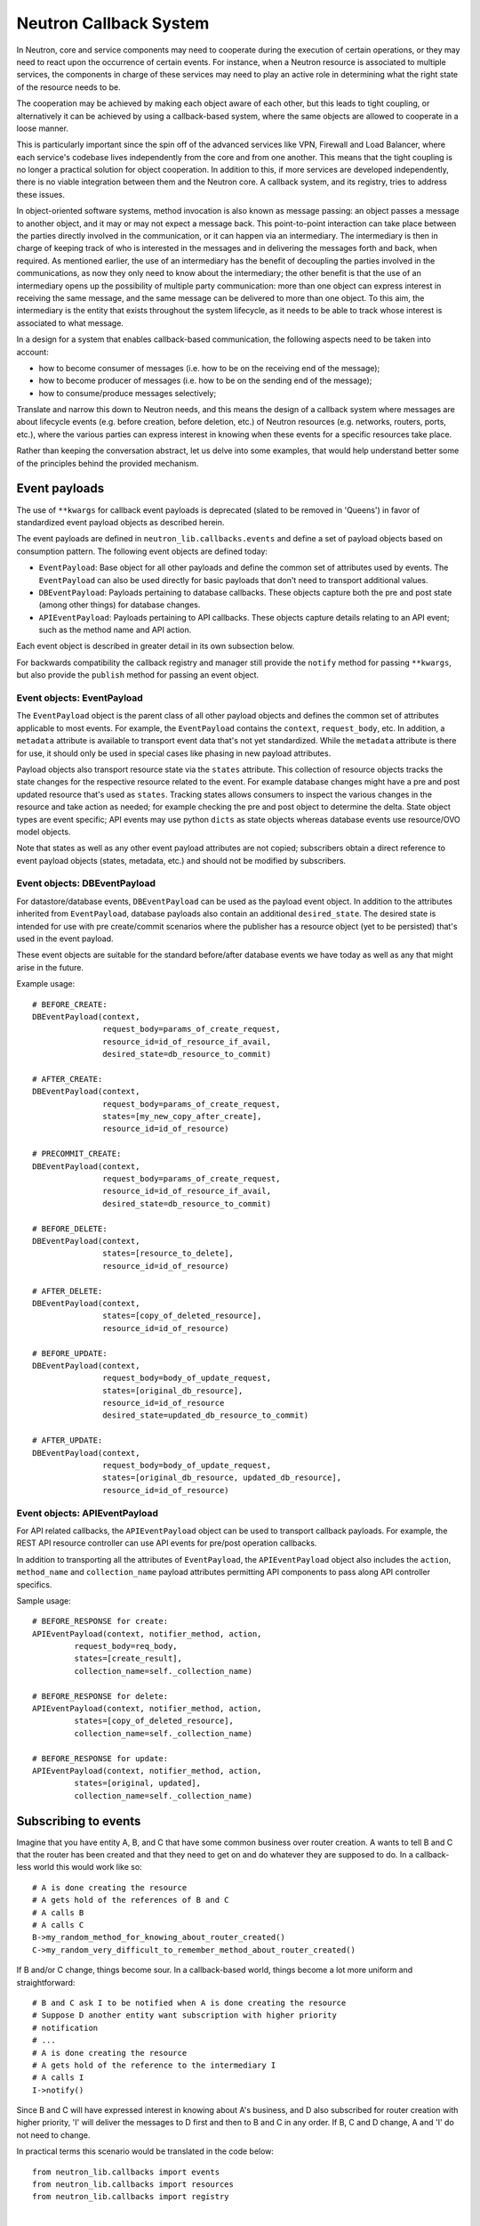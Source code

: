 ..
      Licensed under the Apache License, Version 2.0 (the "License"); you may
      not use this file except in compliance with the License. You may obtain
      a copy of the License at

          http://www.apache.org/licenses/LICENSE-2.0

      Unless required by applicable law or agreed to in writing, software
      distributed under the License is distributed on an "AS IS" BASIS, WITHOUT
      WARRANTIES OR CONDITIONS OF ANY KIND, either express or implied. See the
      License for the specific language governing permissions and limitations
      under the License.


      Convention for heading levels in Neutron devref:
      =======  Heading 0 (reserved for the title in a document)
      -------  Heading 1
      ~~~~~~~  Heading 2
      +++++++  Heading 3
      '''''''  Heading 4
      (Avoid deeper levels because they do not render well.)


Neutron Callback System
=======================

In Neutron, core and service components may need to cooperate during the
execution of certain operations, or they may need to react upon the occurrence
of certain events. For instance, when a Neutron resource is associated to
multiple services, the components in charge of these services may need to play
an active role in determining what the right state of the resource needs to be.

The cooperation may be achieved by making each object aware of each other, but
this leads to tight coupling, or alternatively it can be achieved by using a
callback-based system, where the same objects are allowed to cooperate in a
loose manner.

This is particularly important since the spin off of the advanced services like
VPN, Firewall and Load Balancer, where each service's codebase lives independently
from the core and from one another. This means that the tight coupling is no longer
a practical solution for object cooperation. In addition to this, if more services
are developed independently, there is no viable integration between them and the
Neutron core. A callback system, and its registry, tries to address these issues.

In object-oriented software systems, method invocation is also known as message
passing: an object passes a message to another object, and it may or may not expect
a message back. This point-to-point interaction can take place between the parties
directly involved in the communication, or it can happen via an intermediary. The
intermediary is then in charge of keeping track of who is interested in the messages
and in delivering the messages forth and back, when required. As mentioned earlier,
the use of an intermediary has the benefit of decoupling the parties involved
in the communications, as now they only need to know about the intermediary; the
other benefit is that the use of an intermediary opens up the possibility of
multiple party communication: more than one object can express interest in
receiving the same message, and the same message can be delivered to more than
one object. To this aim, the intermediary is the entity that exists throughout
the system lifecycle, as it needs to be able to track whose interest is associated
to what message.

In a design for a system that enables callback-based communication, the following
aspects need to be taken into account:

* how to become consumer of messages (i.e. how to be on the receiving end of the message);
* how to become producer of messages (i.e. how to be on the sending end of the message);
* how to consume/produce messages selectively;

Translate and narrow this down to Neutron needs, and this means the design of a callback
system where messages are about lifecycle events (e.g. before creation, before
deletion, etc.) of Neutron resources (e.g. networks, routers, ports, etc.), where the
various parties can express interest in knowing when these events for a specific
resources take place.

Rather than keeping the conversation abstract, let us delve into some examples, that would
help understand better some of the principles behind the provided mechanism.


Event payloads
--------------

The use of ``**kwargs`` for callback event payloads is deprecated (slated to be
removed in 'Queens') in favor of standardized event payload objects as
described herein.

The event payloads are defined in ``neutron_lib.callbacks.events`` and define a
set of payload objects based on consumption pattern. The following event
objects are defined today:

- ``EventPayload``: Base object for all other payloads and define the common set
  of attributes used by events. The ``EventPayload`` can also be used directly
  for basic payloads that don't need to transport additional values.
- ``DBEventPayload``: Payloads pertaining to database callbacks. These objects
  capture both the pre and post state (among other things) for database
  changes.
- ``APIEventPayload``: Payloads pertaining to API callbacks. These objects
  capture details relating to an API event; such as the method name and API
  action.

Each event object is described in greater detail in its own subsection below.

For backwards compatibility the callback registry and manager still provide
the ``notify`` method for passing ``**kwargs``, but also provide the
``publish`` method for passing an event object.


Event objects: EventPayload
~~~~~~~~~~~~~~~~~~~~~~~~~~~

The ``EventPayload`` object is the parent class of all other payload objects
and defines the common set of attributes applicable to most events. For
example, the ``EventPayload`` contains the ``context``, ``request_body``, etc.
In addition, a ``metadata`` attribute is available to transport event data
that's not yet standardized. While the ``metadata`` attribute is there for
use, it should only be used in special cases like phasing in new payload
attributes.

Payload objects also transport resource state via the ``states`` attribute.
This collection of resource objects tracks the state changes for the respective
resource related to the event. For example database changes might have a
pre and post updated resource that's used as ``states``. Tracking states
allows consumers to inspect the various changes in the resource and take
action as needed; for example checking the pre and post object to determine
the delta. State object types are event specific; API events may use python
``dicts`` as state objects whereas database events use resource/OVO model objects.

Note that states as well as any other event payload attributes are not copied;
subscribers obtain a direct reference to event payload objects (states,
metadata, etc.) and should not be modified by subscribers.


Event objects: DBEventPayload
~~~~~~~~~~~~~~~~~~~~~~~~~~~~~

For datastore/database events, ``DBEventPayload`` can be used as the payload
event object. In addition to the attributes inherited from ``EventPayload``,
database payloads also contain an additional ``desired_state``. The desired state
is intended for use with pre create/commit scenarios where the publisher
has a resource object (yet to be persisted) that's used in the event payload.

These event objects are suitable for the standard before/after database
events we have today as well as any that might arise in the future.

Example usage::

    # BEFORE_CREATE:
    DBEventPayload(context,
                   request_body=params_of_create_request,
                   resource_id=id_of_resource_if_avail,
                   desired_state=db_resource_to_commit)

    # AFTER_CREATE:
    DBEventPayload(context,
                   request_body=params_of_create_request,
                   states=[my_new_copy_after_create],
                   resource_id=id_of_resource)

    # PRECOMMIT_CREATE:
    DBEventPayload(context,
                   request_body=params_of_create_request,
                   resource_id=id_of_resource_if_avail,
                   desired_state=db_resource_to_commit)

    # BEFORE_DELETE:
    DBEventPayload(context,
                   states=[resource_to_delete],
                   resource_id=id_of_resource)

    # AFTER_DELETE:
    DBEventPayload(context,
                   states=[copy_of_deleted_resource],
                   resource_id=id_of_resource)

    # BEFORE_UPDATE:
    DBEventPayload(context,
                   request_body=body_of_update_request,
                   states=[original_db_resource],
                   resource_id=id_of_resource
                   desired_state=updated_db_resource_to_commit)

    # AFTER_UPDATE:
    DBEventPayload(context,
                   request_body=body_of_update_request,
                   states=[original_db_resource, updated_db_resource],
                   resource_id=id_of_resource)


Event objects: APIEventPayload
~~~~~~~~~~~~~~~~~~~~~~~~~~~~~~

For API related callbacks, the ``APIEventPayload`` object can be used to
transport callback payloads. For example, the REST API resource controller can
use API events for pre/post operation callbacks.

In addition to transporting all the attributes of ``EventPayload``, the
``APIEventPayload`` object also includes the ``action``, ``method_name`` and
``collection_name`` payload attributes permitting API components to
pass along API controller specifics.

Sample usage::

    # BEFORE_RESPONSE for create:
    APIEventPayload(context, notifier_method, action,
             request_body=req_body,
             states=[create_result],
             collection_name=self._collection_name)

    # BEFORE_RESPONSE for delete:
    APIEventPayload(context, notifier_method, action,
             states=[copy_of_deleted_resource],
             collection_name=self._collection_name)

    # BEFORE_RESPONSE for update:
    APIEventPayload(context, notifier_method, action,
             states=[original, updated],
             collection_name=self._collection_name)


Subscribing to events
---------------------

Imagine that you have entity A, B, and C that have some common business over router creation.
A wants to tell B and C that the router has been created and that they need to get on and
do whatever they are supposed to do. In a callback-less world this would work like so:

::

  # A is done creating the resource
  # A gets hold of the references of B and C
  # A calls B
  # A calls C
  B->my_random_method_for_knowing_about_router_created()
  C->my_random_very_difficult_to_remember_method_about_router_created()

If B and/or C change, things become sour. In a callback-based world, things become a lot
more uniform and straightforward:

::

  # B and C ask I to be notified when A is done creating the resource
  # Suppose D another entity want subscription with higher priority
  # notification
  # ...
  # A is done creating the resource
  # A gets hold of the reference to the intermediary I
  # A calls I
  I->notify()

Since B and C will have expressed interest in knowing about A's business, and D also
subscribed for router creation with higher priority, 'I' will deliver the messages to D
first and then to B and C in any order.
If B, C and D change, A and 'I' do not need to change.

In practical terms this scenario would be translated in the code below:

::

  from neutron_lib.callbacks import events
  from neutron_lib.callbacks import resources
  from neutron_lib.callbacks import registry


  def callback1(resource, event, trigger, payload):
      print('Callback1 called by trigger: ', trigger)
      print('payload: ', payload)

  def callback2(resource, event, trigger, payload):
      print('Callback2 called by trigger: ', trigger)
      print('payload: ', payload)

  def callbackhighproirity(resource, event, trigger, payload):
      print("Prepared data for entities")

  # A is using event in case for some callback or internal operations
  registry.subscribe(callbackhighpriority, resources.ROUTER,
                     events.BEFORE_CREATE, priority=0)

  # B and C express interest with I
  registry.subscribe(callback1, resources.ROUTER, events.BEFORE_CREATE)
  registry.subscribe(callback2, resources.ROUTER, events.BEFORE_CREATE)
  print('Subscribed')


  # A notifies
  def do_notify():
      registry.publish(resources.ROUTER, events.BEFORE_CREATE,
                       do_notify, events.EventPayload(None))


  print('Notifying...')
  do_notify()


The output is:

::

  > Subscribed
  > Notifying...
  > callbackhighpriority called by trigger: <function do_notify at 0x7f2a5d663410>
  > payload: <neutron_lib._callbacks.events.EventPayload object at 0x7ff9ed253510>
  > Callback2 called by trigger:  <function do_notify at 0x7f2a5d663410>
  > payload: <neutron_lib._callbacks.events.EventPayload object at 0x7ff9ed253510>
  > Callback1 called by trigger:  <function do_notify at 0x7f2a5d663410>
  > payload: <neutron_lib._callbacks.events.EventPayload object at 0x7ff9ed253510>

Thanks to the intermediary existence throughout the life of the system, A, B, C and
D are flexible to evolve their internals, dynamics, and lifecycles.

Since different entities can subscribe to same events of a resource, the callback
priority mechanism is in place to guarantee the order of execution for callbacks, entities
have to subscribe events with a priority number of Integer type, lower the priority number
is higher would be priority of callback. The following adds more details:

* Priorities for callbacks should be coded in `neutron_lib/callbacks/priority_group.py`
* If no priority is assigned during subscription then a default value will be used.
* For callbacks having same priority, the execution order will be arbitary.


Subscribing and aborting events
-------------------------------

Interestingly in Neutron, certain events may need to be forbidden from happening due to the
nature of the resources involved. To this aim, the callback-based mechanism has been designed
to support a use case where, when callbacks subscribe to specific events, the action that
results from it, may lead to the propagation of a message back to the sender, so that it itself
can be alerted and stop the execution of the activity that led to the message dispatch in the
first place.

The typical example is where a resource, like a router, is used by one or more high-level
service(s), like a VPN or a Firewall, and actions like interface removal or router destruction
cannot not take place, because the resource is shared.

To address this scenario, special events are introduced, 'BEFORE_*' events, to which callbacks
can subscribe and have the opportunity to 'abort', by raising an exception when notified.

Since multiple callbacks may express an interest in the same event for a particular resource,
and since callbacks are executed independently from one another, this may lead to situations
where notifications that occurred before the exception must be aborted. To this aim, when an
exception occurs during the notification process, an abort_* event is propagated immediately
after. It is up to the callback developer to determine whether subscribing to an abort
notification is required in order to revert the actions performed during the initial execution
of the callback (when the BEFORE_* event was fired). Exceptions caused by callbacks registered
to abort events are ignored. The snippet below shows this in action:

::

  from neutron_lib.callbacks import events
  from neutron_lib.callbacks import exceptions
  from neutron_lib.callbacks import resources
  from neutron_lib.callbacks import registry


  def callback1(resource, event, trigger, payload=None):
      raise Exception('I am failing!')

  def callback2(resource, event, trigger, payload=None):
      print('Callback2 called by %s on event  %s' % (trigger, event))


  registry.subscribe(callback1, resources.ROUTER, events.BEFORE_CREATE)
  registry.subscribe(callback2, resources.ROUTER, events.BEFORE_CREATE)
  registry.subscribe(callback2, resources.ROUTER, events.ABORT_CREATE)
  print('Subscribed')


  def do_notify():
      registry.publish(resources.ROUTER, events.BEFORE_CREATE, do_notify)

  print('Notifying...')
  try:
      do_notify()
  except exceptions.CallbackFailure as e:
      print("Error: %s" % e)

The output is:

::

  > Subscribed
  > Notifying...
  > Callback2 called by <function do_notify at 0x7f3194c7f410> on event  before_create
  > Callback2 called by <function do_notify at 0x7f3194c7f410> on event  abort_create
  > Error:  Callback __main__.callback1 failed with "I am failing!"

In this case, upon the notification of the BEFORE_CREATE event, Callback1 triggers an exception
that can be used to stop the action from taking place in do_notify(). On the other end, Callback2
will be executing twice, once for dealing with the BEFORE_CREATE event, and once to undo the
actions during the ABORT_CREATE event. It is worth noting that it is not mandatory to have
the same callback register to both BEFORE_* and the respective ABORT_* event; as a matter of
fact, it is best to make use of different callbacks to keep the two logic separate.


Unsubscribing to events
-----------------------

There are a few options to unsubscribe registered callbacks:

* clear(): it unsubscribes all subscribed callbacks: this can be useful especially when
  winding down the system, and notifications shall no longer be triggered.
* unsubscribe(): it selectively unsubscribes a callback for a specific resource's event.
  Say callback C has subscribed to event A for resource R, any notification of event A
  for resource R will no longer be handed over to C, after the unsubscribe() invocation.
* unsubscribe_by_resource(): say that callback C has subscribed to event A, B, and C for
  resource R, any notification of events related to resource R will no longer be handed
  over to C, after the unsubscribe_by_resource() invocation.
* unsubscribe_all(): say that callback C has subscribed to events A, B for resource R1,
  and events C, D for resource R2, any notification of events pertaining resources R1 and
  R2 will no longer be handed over to C, after the unsubscribe_all() invocation.

The snippet below shows these concepts in action:

::

  from neutron_lib.callbacks import events
  from neutron_lib.callbacks import exceptions
  from neutron_lib.callbacks import resources
  from neutron_lib.callbacks import registry


  def callback1(resource, event, trigger, payload=None):
      print('Callback1 called by %s on event %s for resource %s' % (trigger, event, resource))


  def callback2(resource, event, trigger, payload=None):
      print('Callback2 called by %s on event %s for resource %s' % (trigger, event, resource))


  registry.subscribe(callback1, resources.ROUTER, events.BEFORE_READ)
  registry.subscribe(callback1, resources.ROUTER, events.BEFORE_CREATE)
  registry.subscribe(callback1, resources.ROUTER, events.AFTER_DELETE)
  registry.subscribe(callback1, resources.PORT, events.BEFORE_UPDATE)
  registry.subscribe(callback2, resources.ROUTER_GATEWAY, events.BEFORE_UPDATE)
  print('Subscribed')


  def do_notify():
      print('Notifying...')
      registry.publish(resources.ROUTER, events.BEFORE_READ, do_notify)
      registry.publish(resources.ROUTER, events.BEFORE_CREATE, do_notify)
      registry.publish(resources.ROUTER, events.AFTER_DELETE, do_notify)
      registry.publish(resources.PORT, events.BEFORE_UPDATE, do_notify)
      registry.publish(resources.ROUTER_GATEWAY, events.BEFORE_UPDATE, do_notify)


  do_notify()
  registry.unsubscribe(callback1, resources.ROUTER, events.BEFORE_READ)
  do_notify()
  registry.unsubscribe_by_resource(callback1, resources.PORT)
  do_notify()
  registry.unsubscribe_all(callback1)
  do_notify()
  registry.clear()
  do_notify()

The output is:

::

  Subscribed
  Notifying...
  Callback1 called by <function do_notify at 0x7f062c8f67d0> on event before_read for resource router
  Callback1 called by <function do_notify at 0x7f062c8f67d0> on event before_create for resource router
  Callback1 called by <function do_notify at 0x7f062c8f67d0> on event after_delete for resource router
  Callback1 called by <function do_notify at 0x7f062c8f67d0> on event before_update for resource port
  Callback2 called by <function do_notify at 0x7f062c8f67d0> on event before_update for resource router_gateway
  Notifying...
  Callback1 called by <function do_notify at 0x7f062c8f67d0> on event before_create for resource router
  Callback1 called by <function do_notify at 0x7f062c8f67d0> on event after_delete for resource router
  Callback1 called by <function do_notify at 0x7f062c8f67d0> on event before_update for resource port
  Callback2 called by <function do_notify at 0x7f062c8f67d0> on event before_update for resource router_gateway
  Notifying...
  Callback1 called by <function do_notify at 0x7f062c8f67d0> on event before_create for resource router
  Callback1 called by <function do_notify at 0x7f062c8f67d0> on event after_delete for resource router
  Callback2 called by <function do_notify at 0x7f062c8f67d0> on event before_update for resource router_gateway
  Notifying...
  Callback2 called by <function do_notify at 0x7f062c8f67d0> on event before_update for resource router_gateway
  Notifying...


Subscribing events using registry decorator
-------------------------------------------

Now neutron-lib supports using registry decorators to subscribe events.
There are two decorators ``has_registry_receivers``, which sets up the
class ``__new__`` method to subscribe the bound method in the callback registry
after object instantiation. ``receives`` use to decorate callback method
which must defines the resource and events.
Any class use ``receives`` must be decorated with ``has_registry_receivers``.


Testing with callbacks
----------------------

A python `fixture <https://pypi.org/project/fixtures>`_ is provided for implementations that need to
unit test and mock the callback registry. This can be used for example, when your code publishes callback events
that you need to verify. Consumers can use ``neutron_lib.tests.unit.callbacks.base.CallbackRegistryFixture``
in their unit test classes with the ``useFixture()`` method passing along a ``CallbackRegistryFixture`` instance.
If mocking of the actual singleton callback manager is necessary, consumers can pass a value to
with the ``callback_manager`` kwarg. For example::

    def setUp(self):
        super(MyTestClass, self).setUp()
        self.registry_fixture = callback_base.CallbackRegistryFixture()
        self.useFixture(self.registry_fixture)
        # each test now uses an isolated callback manager


FAQ
---

Can I use the callbacks registry to subscribe and notify non-core resources and events?

   Short answer is yes. The callbacks module defines literals for what are considered core Neutron
   resources and events. However, the ability to subscribe/notify is not limited to these as you
   can use your own defined resources and/or events. Just make sure you use string literals, as
   typos are common, and the registry does not provide any runtime validation. Therefore, make
   sure you test your code!

What is the relationship between Callbacks and Taskflow?

   There is no overlap between Callbacks and Taskflow or mutual exclusion; as matter of fact they
   can be combined; You could have a callback that goes on and trigger a taskflow. It is a nice
   way of separating implementation from abstraction, because you can keep the callback in place
   and change Taskflow with something else.

Is there any ordering guarantee during notifications?

  Depends, if the prorities are defined or passed during subscription, then yes callbacks will be
  executed in order, meaning the callback having the lowest integer value for priority will be
  executed first and so on. When priorities are not explicitly defined during subscription, all
  the callbacks will have default priority and will be executed in an arbitary order.

How is the notifying object expected to interact with the subscribing objects?

  The ``notify`` method implements a one-way communication paradigm: the notifier sends a message
  without expecting a response back (in other words it fires and forget). However, due to the nature
  of Python, the payload can be mutated by the subscribing objects, and this can lead to unexpected
  behavior of your code, if you assume that this is the intentional design. Bear in mind, that
  passing-by-value using deepcopy was not chosen for efficiency reasons. Having said that, if you
  intend for the notifier object to expect a response, then the notifier itself would need to act
  as a subscriber.

Is the registry thread-safe?

  Short answer is no: it is not safe to make mutations while callbacks are being called (more
  details as to why can be found line 937 of
  `dictobject <https://hg.python.org/releasing/2.7.9/file/753a8f457ddc/Objects/dictobject.c>`_).
  A mutation could happen if a 'subscribe'/'unsubscribe' operation interleaves with the execution
  of the notify loop. Albeit there is a possibility that things may end up in a bad state, the
  registry works correctly under the assumption that subscriptions happen at the very beginning
  of the life of the process and that the unsubscriptions (if any) take place at the very end.
  In this case, chances that things do go badly may be pretty slim. Making the registry
  thread-safe will be considered as a future improvement.

What kind of function can be a callback?

  Anything you fancy: lambdas, 'closures', class, object or module methods. For instance:

::

  from neutron_lib.callbacks import events
  from neutron_lib.callbacks import resources
  from neutron_lib.callbacks import registry


  def callback1(resource, event, trigger, payload):
      print('module callback')


  class MyCallback(object):

      def callback2(self, resource, event, trigger, payload):
          print('object callback')

      @classmethod
      def callback3(cls, resource, event, trigger, payload):
          print('class callback')


  c = MyCallback()
  registry.subscribe(callback1, resources.ROUTER, events.BEFORE_CREATE)
  registry.subscribe(c.callback2, resources.ROUTER, events.BEFORE_CREATE)
  registry.subscribe(MyCallback.callback3, resources.ROUTER, events.BEFORE_CREATE)

  def do_notify():
      def nested_subscribe(resource, event, trigger, payload):
          print('nested callback')

      registry.subscribe(nested_subscribe, resources.ROUTER, events.BEFORE_CREATE)

      registry.publish(resources.ROUTER, events.BEFORE_CREATE,
                       do_notify, events.EventPayload(None))


  print('Notifying...')
  do_notify()

And the output is going to be:

::

  Notifying...
  module callback
  object callback
  class callback
  nested callback
